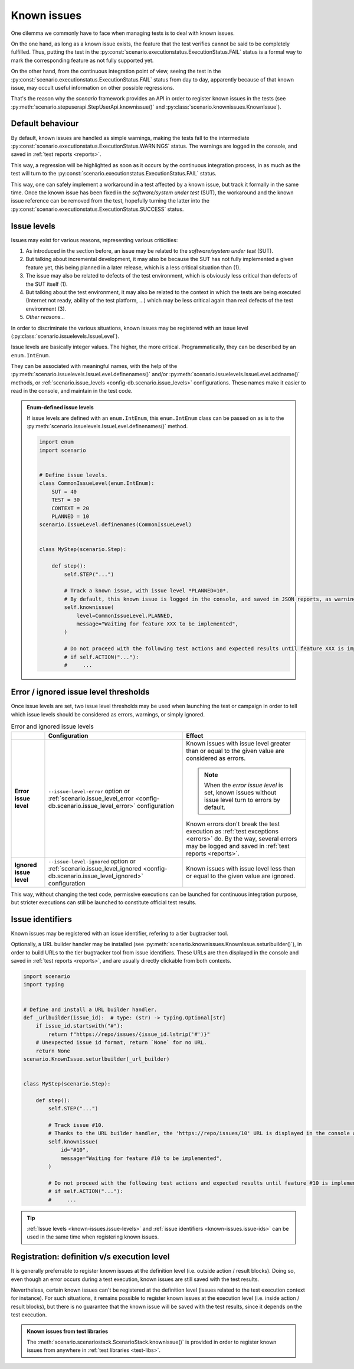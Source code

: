 .. Copyright 2020-2023 Alexis Royer <https://github.com/alxroyer/scenario>
..
.. Licensed under the Apache License, Version 2.0 (the "License");
.. you may not use this file except in compliance with the License.
.. You may obtain a copy of the License at
..
..     http://www.apache.org/licenses/LICENSE-2.0
..
.. Unless required by applicable law or agreed to in writing, software
.. distributed under the License is distributed on an "AS IS" BASIS,
.. WITHOUT WARRANTIES OR CONDITIONS OF ANY KIND, either express or implied.
.. See the License for the specific language governing permissions and
.. limitations under the License.


.. _known-issues:

Known issues
============

One dilemma we commonly have to face when managing tests is to deal with known issues.

On the one hand, as long as a known issue exists, the feature that the test verifies cannot be said to be completely fulfilled.
Thus, putting the test in the :py:const:`scenario.executionstatus.ExecutionStatus.FAIL` status is a formal way
to mark the corresponding feature as not fully supported yet.

On the other hand, from the continuous integration point of view,
seeing the test in the :py:const:`scenario.executionstatus.ExecutionStatus.FAIL` status from day to day,
apparently because of that known issue,
may occult useful information on other possible regressions.

That's the reason why the `scenario` framework provides an API in order to register known issues in the tests
(see :py:meth:`scenario.stepuserapi.StepUserApi.knownissue()` and :py:class:`scenario.knownissues.KnownIssue`).


.. _known-issues.default:

Default behaviour
-----------------

By default, known issues are handled as simple warnings,
making the tests fall to the intermediate :py:const:`scenario.executionstatus.ExecutionStatus.WARNINGS` status.
The warnings are logged in the console, and saved in :ref:`test reports <reports>`.

This way, a regression will be highlighted as soon as it occurs by the continuous integration process,
in as much as the test will turn to the :py:const:`scenario.executionstatus.ExecutionStatus.FAIL` status.

This way, one can safely implement a workaround in a test affected by a known issue,
but track it formally in the same time.
Once the known issue has been fixed in the *software/system under test* (SUT),
the workaround and the known issue reference can be removed from the test,
hopefully turning the latter into the :py:const:`scenario.executionstatus.ExecutionStatus.SUCCESS` status.


.. _known-issues.issue-levels:

Issue levels
------------

Issues may exist for various reasons, representing various criticities:

1. As introduced in the section before, an issue may be related to the *software/system under test* (SUT).
2. But talking about incremental development, it may also be because the SUT has not fully implemented a given feature yet,
   this being planned in a later release, which is a less critical situation than (1).
3. The issue may also be related to defects of the test environment, which is obviously less critical than defects of the SUT itself (1).
4. But talking about the test environment, it may also be related to the context in which the tests are being executed
   (Internet not ready, ability of the test platform, ...) which may be less critical again than real defects of the test environment (3).
5. *Other reasons...*

In order to discriminate the various situations, known issues may be registered with an issue level (:py:class:`scenario.issuelevels.IssueLevel`).

Issue levels are basically integer values.
The higher, the more critical.
Programmatically, they can be described by an ``enum.IntEnum``.

They can be associated with meaningful names,
with the help of the :py:meth:`scenario.issuelevels.IssueLevel.definenames()` and/or :py:meth:`scenario.issuelevels.IssueLevel.addname()` methods,
or :ref:`scenario.issue_levels <config-db.scenario.issue_levels>` configurations.
These names make it easier to read in the console, and maintain in the test code.

.. admonition:: Enum-defined issue levels
    :class: tip

    If issue levels are defined with an ``enum.IntEnum``,
    this ``enum.IntEnum`` class can be passed on as is to the :py:meth:`scenario.issuelevels.IssueLevel.definenames()` method.

    .. code-block:: python

        import enum
        import scenario


        # Define issue levels.
        class CommonIssueLevel(enum.IntEnum):
            SUT = 40
            TEST = 30
            CONTEXT = 20
            PLANNED = 10
        scenario.IssueLevel.definenames(CommonIssueLevel)


        class MyStep(scenario.Step):

            def step():
                self.STEP("...")

                # Track a known issue, with issue level *PLANNED=10*.
                # By default, this known issue is logged in the console, and saved in JSON reports, as warning.
                self.knownissue(
                    level=CommonIssueLevel.PLANNED,
                    message="Waiting for feature XXX to be implemented",
                )

                # Do not proceed with the following test actions and expected results until feature XXX is implemented.
                # if self.ACTION("..."):
                #     ...


.. _known-issues.issue-level-error:
.. _knwon-issues.issue-level-ignored:

Error / ignored issue level thresholds
--------------------------------------

Once issue levels are set, two issue level thresholds may be used when launching the test or campaign
in order to tell which issue levels should be considered as errors, warnings, or simply ignored.

.. list-table:: Error and ignored issue levels
    :widths: auto
    :header-rows: 1
    :stub-columns: 1

    * -
      - Configuration
      - Effect

    * - Error issue level

      - ``--issue-level-error`` option or :ref:`scenario.issue_level_error <config-db.scenario.issue_level_error>` configuration

      - Known issues with issue level greater than or equal to the given value are considered as errors.

        .. note:: When the *error issue level* is set, known issues without issue level turn to errors by default.

        Known errors don't break the test execution as :ref:`test exceptions <errors>` do.
        By the way, several errors may be logged and saved in :ref:`test reports <reports>`.

    * - Ignored issue level

      - ``--issue-level-ignored`` option or :ref:`scenario.issue_level_ignored <config-db.scenario.issue_level_ignored>` configuration

      - Known issues with issue level less than or equal to the given value are ignored.

This way, without changing the test code,
permissive executions can be launched for continuous integration purpose,
but stricter executions can still be launched to constitute official test results.


.. _known-issues.issue-ids:

Issue identifiers
-----------------

Known issues may be registered with an issue identifier, refering to a tier bugtracker tool.

Optionally, a URL builder handler may be installed (see :py:meth:`scenario.knownissues.KnownIssue.seturlbuilder()`),
in order to build URLs to the tier bugtracker tool from issue identifiers.
These URLs are then displayed in the console and saved in :ref:`test reports <reports>`,
and are usually directly clickable from both contexts.

.. code-block:: python

    import scenario
    import typing


    # Define and install a URL builder handler.
    def _urlbuilder(issue_id):  # type: (str) -> typing.Optional[str]
        if issue_id.startswith("#"):
            return f"https://repo/issues/{issue_id.lstrip('#')}"
        # Unexpected issue id format, return `None` for no URL.
        return None
    scenario.KnownIssue.seturlbuilder(_url_builder)


    class MyStep(scenario.Step):

        def step():
            self.STEP("...")

            # Track issue #10.
            # Thanks to the URL builder handler, the 'https://repo/issues/10' URL is displayed in the console and saved in JSON reports.
            self.knownissue(
                id="#10",
                message="Waiting for feature #10 to be implemented",
            )

            # Do not proceed with the following test actions and expected results until feature #10 is implemented.
            # if self.ACTION("..."):
            #     ...

.. tip::
    :ref:`Issue levels <known-issues.issue-levels>` and :ref:`issue identifiers <known-issues.issue-ids>` can be used in the same time
    when registering known issues.


.. _known-issues.registration-level:

Registration: definition v/s execution level
--------------------------------------------

It is generally preferrable to register known issues at the definition level (i.e. outside action / result blocks).
Doing so, even though an error occurs during a test execution, known issues are still saved with the test results.

Nevertheless, certain known issues can't be registered at the definition level
(issues related to the test execution context for instance).
For such situations, it remains possible to register known issues at the execution level (i.e. inside action / result blocks),
but there is no guarantee that the known issue will be saved with the test results, since it depends on the test execution.

.. admonition:: Known issues from test libraries
    :class: tip

    The :meth:`scenario.scenariostack.ScenarioStack.knownissue()` is provided
    in order to register known issues from anywhere in :ref:`test libraries <test-libs>`.
